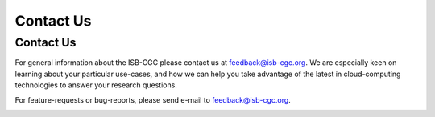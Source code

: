 ****************************
Contact Us
****************************

.. _contact-us:

Contact Us
##########

For general information about the ISB-CGC please contact us at feedback@isb-cgc.org.
We are especially keen on learning about your particular use-cases, and how we can
help you take advantage of the latest in cloud-computing technologies to answer your
research questions.

For feature-requests or bug-reports, please send e-mail to feedback@isb-cgc.org.

.. _request-gcp:


